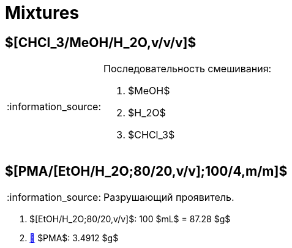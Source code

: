 = Mixtures
:nofooter:
:note-caption: :information_source:

== $[CHCl_3/MeOH/H_2O,v/v/v]$

.Последовательность смешивания:
[NOTE]
====
1. $MeOH$
2. $H_2O$
3. $CHCl_3$
====

== $[PMA/[EtOH/H_2O;80/20,v/v];100/4,m/m]$

NOTE: Разрушающий проявитель.

. $[EtOH/H_2O;80/20,v/v]$: 100 $mL$ = 87.28 $g$
. link:individuals.md#pma[🔗] $PMA$: 3.4912 $g$
